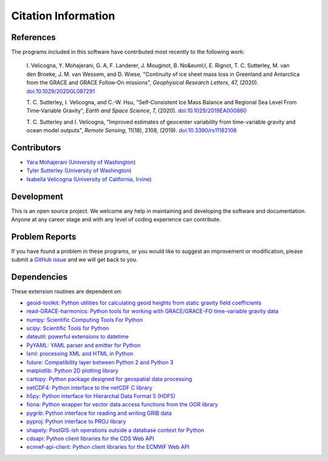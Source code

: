 ====================
Citation Information
====================

References
##########
The programs included in this software have contributed
most recently to the following work:

    I. Velicogna, Y. Mohajerani, G. A, F. Landerer, J. Mouginot, B. No&euml;l,
    E. Rignot, T. C. Sutterley, M. van den Broeke, J. M. van Wessem, and D. Wiese,
    "Continuity of ice sheet mass loss in Greenland and Antarctica from the GRACE
    and GRACE Follow‐On missions", *Geophysical Research Letters*, 47,
    (2020). `doi:10.1029/2020GL087291 <https://doi.org/10.1029/2020GL087291>`_

    T. C. Sutterley, I. Velicogna, and C.-W. Hsu, "Self‐Consistent Ice Mass Balance
    and Regional Sea Level From Time‐Variable Gravity", *Earth and Space Science*, 7,
    (2020). `doi:10.1029/2019EA000860 <https://doi.org/10.1029/2019EA000860>`_

    T. C. Sutterley and I. Velicogna, "Improved estimates of geocenter variability
    from time-variable gravity and ocean model outputs", *Remote Sensing*, 11(18),
    2108, (2019). `doi:10.3390/rs11182108 <https://doi.org/10.3390/rs11182108>`_

Contributors
############
- `Yara Mohajerani (University of Washington) <https://www.yaramohajerani.com/>`_
- `Tyler Sutterley (University of Washington) <http://psc.apl.uw.edu/people/investigators/tyler-sutterley/>`_
- `Isabella Velicogna (University of California, Irvine) <https://www.ess.uci.edu/~velicogna/pi.html>`_

Development
###########
This is an open source project.  We welcome any help in maintaining and developing the software and documentation.
Anyone at any career stage and with any level of coding experience can contribute.

Problem Reports
###############
If you have found a problem in these programs, or you would like to suggest an improvement or modification, please submit a `GitHub issue <https://github.com/tsutterley/model-harmonics/issues>`_ and we will get back to you.

Dependencies
############
These extension routines are dependent on:

- `geoid-toolkit: Python utilities for calculating geoid heights from static gravity field coefficients <https://github.com/tsutterley/geoid-toolkit/>`_
- `read-GRACE-harmonics: Python tools for working with GRACE/GRACE-FO time-variable gravity data <https://github.com/tsutterley/read-GRACE-harmonics>`_
- `numpy: Scientific Computing Tools For Python <https://numpy.org>`_
- `scipy: Scientific Tools for Python <https://docs.scipy.org/doc/>`_
- `dateutil: powerful extensions to datetime <https://dateutil.readthedocs.io/en/stable/>`_
- `PyYAML: YAML parser and emitter for Python <https://github.com/yaml/pyyaml>`_
- `lxml: processing XML and HTML in Python <https://pypi.python.org/pypi/lxml>`_
- `future: Compatibility layer between Python 2 and Python 3 <https://python-future.org/>`_
- `matplotlib: Python 2D plotting library <https://matplotlib.org/>`_
- `cartopy: Python package designed for geospatial data processing <https://scitools.org.uk/cartopy/docs/latest/>`_
- `netCDF4: Python interface to the netCDF C library <https://unidata.github.io/netcdf4-python/>`_
- `h5py: Python interface for Hierarchal Data Format 5 (HDF5) <https://www.h5py.org/>`_
- `fiona: Python wrapper for vector data access functions from the OGR library <https://fiona.readthedocs.io/en/latest/manual.html>`_
- `pygrib: Python interface for reading and writing GRIB data <https://pypi.python.org/pypi/pygrib>`_
- `pyproj: Python interface to PROJ library <https://pypi.org/project/pyproj/>`_
- `shapely: PostGIS-ish operations outside a database context for Python <http://toblerity.org/shapely/index.html>`_
- `cdsapi: Python client libraries for the CDS Web API <https://pypi.org/project/cdsapi/>`_
- `ecmwf-api-client: Python client libraries for the ECMWF Web API <https://software.ecmwf.int/wiki/display/WEBAPI/Web-API+Downloads>`_
